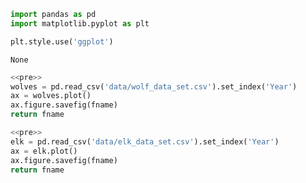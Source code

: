 #+name: pre
#+BEGIN_SRC python
  import pandas as pd
  import matplotlib.pyplot as plt

  plt.style.use('ggplot')
#+END_SRC

#+RESULTS: pre
: None

#+BEGIN_SRC python :noweb yes :results file :exports both :var fname="graphs/wolves.png"
  <<pre>>
  wolves = pd.read_csv('data/wolf_data_set.csv').set_index('Year')
  ax = wolves.plot()
  ax.figure.savefig(fname)
  return fname
#+END_SRC

#+RESULTS:
[[file:graphs/wolves.png]]

#+BEGIN_SRC python :noweb yes :results file :exports both :var fname="graphs/elk.png"
  <<pre>>
  elk = pd.read_csv('data/elk_data_set.csv').set_index('Year')
  ax = elk.plot()
  ax.figure.savefig(fname)
  return fname
#+END_SRC

#+RESULTS:
[[file:graphs/elk.png]]

